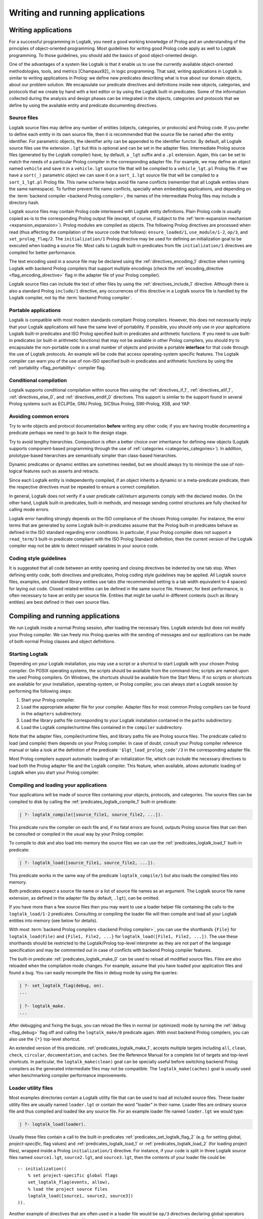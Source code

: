 ..
   This file is part of Logtalk <https://logtalk.org/>  
   Copyright 1998-2019 Paulo Moura <pmoura@logtalk.org>

   Licensed under the Apache License, Version 2.0 (the "License");
   you may not use this file except in compliance with the License.
   You may obtain a copy of the License at

       http://www.apache.org/licenses/LICENSE-2.0

   Unless required by applicable law or agreed to in writing, software
   distributed under the License is distributed on an "AS IS" BASIS,
   WITHOUT WARRANTIES OR CONDITIONS OF ANY KIND, either express or implied.
   See the License for the specific language governing permissions and
   limitations under the License.


.. _programming_programming:

Writing and running applications
================================

.. _programming_writing:

Writing applications
--------------------

For a successful programming in Logtalk, you need a good working
knowledge of Prolog and an understanding of the principles of
object-oriented programming. Most guidelines for writing good Prolog
code apply as well to Logtalk programming. To those guidelines, you
should add the basics of good object-oriented design.

One of the advantages of a system like Logtalk is that it enable us to
use the currently available object-oriented methodologies, tools, and
metrics [Champaux92]_ in logic programming. That said, writing applications
in Logtalk is similar to writing applications in Prolog: we define new
predicates describing what is true about our domain objects, about our
problem solution. We encapsulate our predicate directives and definitions
inside new objects, categories, and protocols that we create by hand with
a text editor or by using the Logtalk built-in predicates. Some of the
information collected during the analysis and design phases can be
integrated in the objects, categories and protocols that we define by
using the available entity and predicate documenting directives.

.. _programming_source_files:

Source files
~~~~~~~~~~~~

Logtalk source files may define any number of entities (objects,
categories, or protocols) and Prolog code. If you prefer to define each
entity in its own source file, then it is recommended that the source
file be named after the entity identifier. For parametric objects, the
identifier arity can be appended to the identifier functor. By default,
all Logtalk source files use the extension ``.lgt`` but this is optional
and can be set in the adapter files. Intermediate Prolog source files
(generated by the Logtalk compiler) have, by default, a ``_lgt`` suffix
and a ``.pl`` extension. Again, this can be set to match the needs of a
particular Prolog compiler in the corresponding adapter file. For
example, we may define an object named ``vehicle`` and save it in a
``vehicle.lgt`` source file that will be compiled to a
``vehicle_lgt.pl`` Prolog file. If we have a ``sort(_)`` parametric
object we can save it on a ``sort_1.lgt`` source file that will be
compiled to a ``sort_1_lgt.pl`` Prolog file. This name scheme helps
avoid file name conflicts (remember that all Logtalk entities share the
same namespace). To further prevent file name conflicts, specially when
embedding applications, and depending on the
:term:`backend compiler <backend Prolog compiler>`, the names
of the intermediate Prolog files may include a directory hash.

Logtalk source files may contain Prolog code interleaved with Logtalk
entity definitions. Plain Prolog code is usually copied as-is to the
corresponding Prolog output file (except, of course, if subject to the
:ref:`term-expansion mechanism <expansion_expansion>`). Prolog modules
are compiled as objects. The following Prolog directives are processed
when read (thus affecting the compilation of the source code that follows):
``ensure_loaded/1``, ``use_module/1-2``, ``op/3``, and ``set_prolog_flag/2``.
The ``initialization/1`` Prolog directive may be used for defining an
initialization goal to be executed when loading a source file. Most
calls to Logtalk built-in predicates from file ``initialization/1``
directives are compiled for better performance.

The text encoding used in a source file may be declared using the
:ref:`directives_encoding_1` directive when running Logtalk with
backend Prolog compilers that support multiple encodings (check the
:ref:`encoding_directive <flag_encoding_directive>` flag in the
adapter file of your Prolog compiler).

Logtalk source files can include the text of other files by using the
:ref:`directives_include_1` directive.
Although there is also a standard Prolog ``include/1`` directive, any
occurrences of this directive in a Logtalk source file is handled by
the Logtalk compiler, not by the :term:`backend Prolog compiler`.

.. _programming_portability:

Portable applications
~~~~~~~~~~~~~~~~~~~~~

Logtalk is compatible with most modern standards compliant Prolog compilers.
However, this does not necessarily imply that your Logtalk applications will
have the same level of portability. If possible, you should only use in your
applications Logtalk built-in predicates and ISO Prolog specified
built-in predicates and arithmetic functions. If you need to use
built-in predicates (or built-in arithmetic functions) that may not be
available in other Prolog compilers, you should try to encapsulate the
non-portable code in a small number of objects and provide a portable
**interface** for that code through the use of Logtalk protocols. An
example will be code that access operating-system specific features. The
Logtalk compiler can warn you of the use of non-ISO specified built-in
predicates and arithmetic functions by using the
:ref:`portability <flag_portability>` compiler flag.

.. _programming_cc:

Conditional compilation
~~~~~~~~~~~~~~~~~~~~~~~

Logtalk supports conditional compilation within source files using the
:ref:`directives_if_1`, :ref:`directives_elif_1`,
:ref:`directives_else_0`, and :ref:`directives_endif_0` directives. This
support is similar to the support found in several Prolog systems such
as ECLiPSe, GNU Prolog, SICStus Prolog, SWI-Prolog, XSB, and YAP.

.. _programming_errors:

Avoiding common errors
~~~~~~~~~~~~~~~~~~~~~~

Try to write objects and protocol documentation **before** writing any
other code; if you are having trouble documenting a predicate perhaps we
need to go back to the design stage.

Try to avoid lengthy hierarchies. Composition is often a better choice
over inheritance for defining new objects (Logtalk supports
component-based programming through the use of
:ref:`categories <categories_categories>`). In addition, prototype-based
hierarchies are semantically simpler than class-based hierarchies.

Dynamic predicates or dynamic entities are sometimes needed, but we
should always try to minimize the use of non-logical features such as
asserts and retracts.

Since each Logtalk entity is independently compiled, if an object
inherits a dynamic or a meta-predicate predicate, then the respective
directives must be repeated to ensure a correct compilation.

In general, Logtalk does not verify if a user predicate call/return
arguments comply with the declared modes. On the other hand, Logtalk
built-in predicates, built-in methods, and message sending control
structures are fully checked for calling mode errors.

Logtalk error handling strongly depends on the ISO compliance of the
chosen Prolog compiler. For instance, the error terms that are generated
by some Logtalk built-in predicates assume that the Prolog built-in
predicates behave as defined in the ISO standard regarding error
conditions. In particular, if your Prolog compiler does not support a
``read_term/3`` built-in predicate compliant with the ISO Prolog
Standard definition, then the current version of the Logtalk compiler
may not be able to detect misspell variables in your source code.

.. _programming_style:

Coding style guidelines
~~~~~~~~~~~~~~~~~~~~~~~

It is suggested that all code between an entity opening and closing
directives be indented by one tab stop. When defining entity code, both
directives and predicates, Prolog coding style guidelines may be
applied. All Logtalk source files, examples, and standard library
entities use tabs (the recommended setting is a tab width equivalent to
4 spaces) for laying out code. Closed related entities can be defined in
the same source file. However, for best performance, is often necessary
to have an entity per source file. Entities that might be useful in
different contexts (such as library entities) are best defined in their
own source files.

.. _programming_session:

Compiling and running applications
----------------------------------

We run Logtalk inside a normal Prolog session, after loading the
necessary files. Logtalk extends but does not modify your Prolog
compiler. We can freely mix Prolog queries with the sending of messages
and our applications can be made of both normal Prolog clauses and
object definitions.

.. _programming_starting:

Starting Logtalk
~~~~~~~~~~~~~~~~

Depending on your Logtalk installation, you may use a script or a
shortcut to start Logtalk with your chosen Prolog compiler. On POSIX
operating systems, the scripts should be available from the
command-line; scripts are named upon the used Prolog compilers. On
Windows, the shortcuts should be available from the Start Menu. If no
scripts or shortcuts are available for your installation,
operating-system, or Prolog compiler, you can always start a Logtalk
session by performing the following steps:

#. Start your Prolog compiler.
#. Load the appropriate adapter file for your compiler. Adapter files
   for most common Prolog compilers can be found in the ``adapters``
   subdirectory.
#. Load the library paths file corresponding to your Logtalk
   installation contained in the ``paths`` subdirectory.
#. Load the Logtalk compiler/runtime files contained in the ``compiler``
   subdirectory.

Note that the adapter files, compiler/runtime files, and library paths
file are Prolog source files. The predicate called to load (and compile)
them depends on your Prolog compiler. In case of doubt, consult your
Prolog compiler reference manual or take a look at the definition of the
predicate ``'$lgt_load_prolog_code'/3`` in the corresponding adapter
file.

Most Prolog compilers support automatic loading of an initialization
file, which can include the necessary directives to load both the Prolog
adapter file and the Logtalk compiler. This feature, when available,
allows automatic loading of Logtalk when you start your Prolog compiler.

.. _programming_compiling:

Compiling and loading your applications
~~~~~~~~~~~~~~~~~~~~~~~~~~~~~~~~~~~~~~~

Your applications will be made of source files containing your objects,
protocols, and categories. The source files can be compiled to disk by
calling the :ref:`predicates_logtalk_compile_1` built-in predicate:

.. code-block:: text

   | ?- logtalk_compile([source_file1, source_file2, ...]).

This predicate runs the compiler on each file and, if no fatal errors
are found, outputs Prolog source files that can then be consulted or
compiled in the usual way by your Prolog compiler.

To compile to disk and also load into memory the source files we can use
the :ref:`predicates_logtalk_load_1` built-in predicate:

.. code-block:: text

   | ?- logtalk_load([source_file1, source_file2, ...]).

This predicate works in the same way of the predicate
``logtalk_compile/1`` but also loads the compiled files into memory.

Both predicates expect a source file name or a list of source file names
as an argument. The Logtalk source file name extension, as defined in
the adapter file (by default, ``.lgt``), can be omitted.

If you have more than a few source files then you may want to use a
loader helper file containing the calls to the ``logtalk_load/1-2``
predicates. Consulting or compiling the loader file will then compile
and load all your Logtalk entities into memory (see below for details).

With most :term:`backend Prolog compilers <backend Prolog compiler>`, you
can use the shorthands ``{File}`` for ``logtalk_load(File)`` and
``{File1, File2, ...}`` for ``logtalk_load([File1, File2, ...])``. The use
these shorthands should be restricted to the Logtalk/Prolog top-level
interpreter as they are not part of the language specification and may be
commented out in case of conflicts with backend Prolog compiler features.

The built-in predicate :ref:`predicates_logtalk_make_0` can be
used to reload all modified source files. Files are also reloaded when
the compilation mode changes. For example, assume that you have loaded
your application files and found a bug. You can easily recompile the
files in debug mode by using the queries:

.. code-block:: text

   | ?- set_logtalk_flag(debug, on).
   ...

   | ?- logtalk_make.
   ...

After debugging and fixing the bugs, you can reload the files in normal
(or optimized) mode by turning the :ref:`debug <flag_debug>` flag off and
calling the ``logtalk_make/0`` predicate again. With most backend Prolog
compilers, you can also use the ``{*}`` top-level shortcut.

An extended version of this predicate, :ref:`predicates_logtalk_make_1`,
accepts multiple targets including ``all``, ``clean``, ``check``,
``circular``, ``documentation``, and ``caches``. See the Reference Manual
for a complete list of targets and top-level shortcuts. In particular, the
``logtalk_make(clean)`` goal can be specially useful before switching
backend Prolog compilers as the generated intermediate files may not be
compatible. The ``logtalk_make(caches)`` goal is usually used when
benchmarking compiler performance improvements.

.. _programming_loaders:

Loader utility files
~~~~~~~~~~~~~~~~~~~~

Most examples directories contain a Logtalk utility file that can be
used to load all included source files. These loader utility files are
usually named ``loader.lgt`` or contain the word "loader" in their name.
Loader files are ordinary source file and thus compiled and loaded like
any source file. For an example loader file named ``loader.lgt`` we
would type:

.. code-block:: text

   | ?- logtalk_load(loader).

Usually these files contain a call to the built-in predicates
:ref:`predicates_set_logtalk_flag_2`
(e.g. for setting global, *project-specific*, flag values) and
:ref:`predicates_logtalk_load_1` or :ref:`predicates_logtalk_load_2` (for
loading project files), wrapped inside a Prolog ``initialization/1``
directive. For instance, if your code is split in three Logtalk source
files named ``source1.lgt``, ``source2.lgt``, and ``source3.lgt``, then
the contents of your loader file could be:

::

   :- initialization((
       % set project-specific global flags
       set_logtalk_flag(events, allow),
       % load the project source files
       logtalk_load([source1, source2, source3])
   )).

Another example of directives that are often used in a loader file would
be ``op/3`` directives declaring global operators needed by your
application. Loader files are also often used for setting source
file-specific compiler flags (this is useful even when you only have a
single source file if you always load it with using the same set of
compiler flags). For example:

::

   :- initialization((
       % set project-specific global flags
       set_logtalk_flag(underscore_variables, dont_care),
       set_logtalk_flag(source_data, off),
       % load the project source files
       logtalk_load(
           [source1, source2, source3],
           % source file-specific flags
           [portability(warning)]),
       logtalk_load(
           [source4, source5],
           % source file-specific flags
           [portability(silent)])
   )).

To take the best advantage of loader files, define a clause for the
multifile and dynamic ``logtalk_library_path/2`` predicate for the
directory containing your source files as explained in the next section.

A common mistake is to try to set compiler flags using
``logtalk_load/2`` with a loader file. For example, by writing:

.. code-block:: text

   | ?- logtalk_load(loader, [optimize(on)]).

This will not work as you might expect as the compiler flags will only
be used in the compilation of the ``loader.lgt`` file itself and will
not affect the compilation of files loaded through the
``initialization/1`` directive contained on the loader file.

.. _programming_libraries:

Libraries of source files
~~~~~~~~~~~~~~~~~~~~~~~~~

Logtalk defines a *library* simply as a directory containing source
files. Library locations can be specified by defining or asserting
clauses for the dynamic and multifile predicate
:ref:`predicates_logtalk_library_path_2`. For example:

::

   :- multifile(logtalk_library_path/2).
   :- dynamic(logtalk_library_path/2).

   logtalk_library_path(shapes, '$LOGTALKUSER/examples/shapes/').

The first argument of the predicate is used as an alias for the path on
the second argument. Library aliases may also be used on the second
argument. For example:

::

   :- multifile(logtalk_library_path/2).
   :- dynamic(logtalk_library_path/2).

   logtalk_library_path(lgtuser, '$LOGTALKUSER/').
   logtalk_library_path(examples, lgtuser('examples/')).
   logtalk_library_path(viewpoints, examples('viewpoints/')).

This allows us to load a library source file without the need to first
change the current working directory to the library directory and then
back to the original directory. For example, in order to load a
``loader.lgt`` file, contained in a library named ``viewpoints``, we
just need to type:

.. code-block:: text

   | ?- logtalk_load(viewpoints(loader)). 

The best way to take advantage of this feature is to load at startup a
source file containing clauses for the ``logtalk_library_path/2``
predicate needed for all available libraries. This allows us to load
library source files or entire libraries without worrying about
libraries paths, improving code portability. The directory paths on the
second argument should always end with the path directory separator
character. Most backend Prolog compilers allows the use of environment
variables in the second argument of the ``logtalk_library_path/2``
predicate. Use of POSIX relative paths (e.g. ``'../'`` or ``'./'``) for
top-level library directories (e.g. ``lgtuser`` in the example above) is
not advised as different backend Prolog compilers may start with
different initial working directories, which may result in portability
problems of your loader files.

The library notation provides functionality inspired by the
``file_search_path/2`` mechanism introduced by Quintus Prolog and later
adopted by some other Prolog compilers.

.. _programming_linter:

Compiler linter
~~~~~~~~~~~~~~~

The compiler includes a linter that checks for a wide range of possible
problems in source files. Notably, the compiler checks for unknown
entities, unknown predicates, undefined predicates (i.e. predicates that
are declared but not defined), missing directives (including missing
``dynamic/1`` and ``meta_predicate/1`` directives), redefined built-in
predicates, calls to non-portable predicates, singleton variables,
tautology and falsehood goals (i.e. goals that are can be replaced by
``true`` or ``fail``), and trivial fails (i.e. calls to predicates with
no match clauses). Some of the linter warnings are controlled by
compiler flags. See the next section for details.

.. _programming_flags:

Compiler flags
~~~~~~~~~~~~~~

The :ref:`predicates_logtalk_load_1` and :ref:`predicates_logtalk_compile_1`
always use the current set of default compiler flags as specified in
your settings file and the Logtalk adapter files or changed for the
current session using the built-in predicate
:ref:`predicates_set_logtalk_flag_2`.
Although the default flag values cover the usual cases, you may want to
use a different set of flag values while compiling or loading some of
your Logtalk source files. This can be accomplished by using the
:ref:`predicates_logtalk_load_2` or the :ref:`predicates_logtalk_compile_2`
built-in predicates. These two predicates accept a list of options
affecting how a Logtalk source file is compiled and loaded:

.. code-block:: text

   | ?- logtalk_compile(Files, Options).

or:

.. code-block:: text

   | ?- logtalk_load(Files, Options).

In fact, the ``logtalk_load/1`` and ``logtalk_compile/1`` predicates are
just shortcuts to the extended versions called with the default compiler
flag values. The options are represented by a compound term where the
functor is the flag name and the sole argument is the flag value.

We may also change the default flag values from the ones loaded from the
adapter file by using the :ref:`predicates_set_logtalk_flag_2`
built-in predicate. For example:

.. code-block:: text

   | ?- set_logtalk_flag(unknown_entities, silent).

The current default flags values can be enumerated using the
:ref:`predicates_current_logtalk_flag_2` built-in predicate:

.. code-block:: text

   | ?- current_logtalk_flag(unknown_entities, Value).

   Value = silent
   yes

Logtalk also implements a :ref:`directives_set_logtalk_flag_2`
directive, which can be used to set flags within a source file or within
an entity. For example:

::

   % compile objects in this source file with event support
   :- set_logtalk_flag(events, allow).

   :- object(foo).

       % compile this object with support
       % for dynamic predicate declarations
       :- set_logtalk_flag(dynamic_declarations, allow).
       ...

   :- end_object.

   ...

Note that the scope of the ``set_logtalk_flag/2`` directive is local to
the entity or to the source file containing it.

.. note::

   Applications should never rely on default flag values for working
   properly.  Whenever the compilation of a source file or an entity
   requires a specific flag value, the flag should be set explicitly
   in the file, in the entity, or in the loader file.

Version flags
^^^^^^^^^^^^^

.. index:: single: version_data flag
.. _flag_version_data:

``version_data(Value)``
   Read-only flag whose value is the compound term
   ``logtalk(Major,Minor,Patch,Status)``. The first three arguments are
   integers and the last argument is an atom, possibly empty,
   representing version status: ``aN`` for alpha versions, ``bN`` for
   beta versions, ``rcN`` for release candidates (with ``N`` being a
   natural number), and ``stable`` for stable versions. The
   ``version_data`` flag is also a de facto standard for Prolog
   compilers.

Lint flags
^^^^^^^^^^

.. index:: single: unknown_entities flag
.. _flag_unknown_entities:

``unknown_entities(Option)``
   Controls the unknown entity warnings, resulting from loading an
   entity that references some other entity that is not currently
   loaded. Possible option values are ``warning`` (the usual default)
   and ``silent``. Note that these warnings are not always avoidable,
   specially when using reflective designs of class-based hierarchies.

.. index:: single: unknown_predicates flag
.. _flag_unknown_predicates:

``unknown_predicates(Option)``
   Defines the compiler behavior when calls to unknown predicates (or
   non-terminals) are found. An unknown predicate is a called predicate
   that is neither locally declared or defined. Possible option values
   are ``error``, ``warning`` (the usual default), and ``silent`` (not
   recommended).

.. index:: single: undefined_predicates flag
.. _flag_undefined_predicates:

``undefined_predicates(Option)``
   Defines the compiler behavior when calls to declared but undefined
   predicates (or non-terminals) are found. Note that calls to declared
   but undefined predicates (or non-terminals) fail as per closed-world
   assumption. Possible option values are ``error``, ``warning`` (the
   usual default), and ``silent`` (not recommended).

.. index:: single: portability flag
.. _flag_portability:

``portability(Option)``
   Controls the non-ISO specified Prolog built-in predicate and non-ISO
   specified Prolog built-in arithmetic function calls warnings plus use
   of non-standard Prolog flags and/or flag values. Possible option
   values are ``warning`` and ``silent`` (the usual default).

.. index:: single: missing_directives flag
.. _flag_missing_directives:

``missing_directives(Option)``
   Controls the missing predicate directive warnings. Possible option
   values are ``warning`` (the usual default) and ``silent`` (not
   recommended).

.. index:: single: duplicated_directives flag
.. _flag_duplicated_directives:

``duplicated_directives(Option)``
   Controls the duplicated predicate directive warnings. Possible option
   values are ``warning`` (the usual default) and ``silent`` (not
   recommended). Note that conflicting directives for the same predicate
   are handled as errors, not as duplicated directive warnings.

.. index:: single: trivial_goal_fails flag
.. _flag_trivial_goal_fails:

``trivial_goal_fails(Option)``
   Controls the printing of warnings warnings for calls to local static
   predicates with no matching clauses. Possible option values are
   ``warning`` (the usual default) and ``silent`` (not recommended).

.. index:: single: always_true_or_false_goals flag
.. _flag_always_true_or_false_goals:

``always_true_or_false_goals(Option)``
   Controls the printing of warnings for goals that are always true or
   false. Possible option values are ``warning`` (the usual default) and
   ``silent`` (not recommended).

.. index:: single: lambda_variables flag
.. _flag_lambda_variables:

``lambda_variables(Option)``
   Controls the printing of lambda variable related warnings. Possible
   option values are ``warning`` (the usual default) and ``silent`` (not
   recommended).

.. index:: single: suspicious_calls flag
.. _flag_suspicious_calls:

``suspicious_calls(Option)``
   Controls the printing of suspicious call warnings. Possible option
   values are ``warning`` (the usual default) and ``silent`` (not
   recommended).

.. index:: single: redefined_built_ins flag
.. _flag_redefined_built_ins:

``redefined_built_ins(Option)``
   Controls the Logtalk and Prolog built-in predicate redefinition
   warnings. Possible option values are ``warning`` (the usual default)
   and ``silent``. Warnings about redefined Prolog built-in predicates
   are often the result of running a Logtalk application on several
   Prolog compilers as each Prolog compiler defines its set of built-in
   predicates.

.. index:: single: singleton_variables flag
.. _flag_singleton_variables:

``singleton_variables(Option)``
   Controls the singleton variable warnings. Possible option values are
   ``warning`` (the usual default) and ``silent`` (not recommended).

.. index:: single: underscore_variables flag
.. _flag_underscore_variables:

``underscore_variables(Option)``
   Controls the interpretation of variables that start with an
   underscore (excluding the anonymous variable) that occur once in a
   term as either don't care variables or singleton variables. Possible
   option values are ``dont_care`` and ``singletons`` (the usual
   default). Note that, depending on your Prolog compiler, the
   ``read_term/3`` built-in predicate may report variables that start
   with an underscore as singleton variables. There is no standard
   behavior, hence this option.

Optional features compilation flags
^^^^^^^^^^^^^^^^^^^^^^^^^^^^^^^^^^^

.. index:: single: complements flag
.. _flag_complements:

``complements(Option)``
   Allows objects to be compiled with support for complementing
   categories turned off in order to improve performance and security.
   Possible option values are ``allow`` (allow complementing categories
   to override local object predicate declarations and definitions),
   ``restrict`` (allow complementing categories to add predicate
   declarations and definitions to an object but not to override them),
   and ``deny`` (ignore complementing categories; the usual default).
   This option can be used on a per-object basis. Note that changing
   this option is of no consequence for objects already compiled and
   loaded.

.. index:: single: dynamic_declarations flag
.. _flag_dynamic_declarations:

``dynamic_declarations(Option)``
   Allows objects to be compiled with support for dynamic declaration of
   new predicates turned off in order to improve performance and
   security. Possible option values are ``allow`` and ``deny`` (the
   usual default). This option can be used on a per-object basis. Note
   that changing this option is of no consequence for objects already
   compiled and loaded. This option is only checked when sending an
   :ref:`methods_asserta_1` or :ref:`methods_assertz_1` message to an
   object. Local asserting of new predicates is always allowed.

.. index:: single: events flag
.. _flag_events:

``events(Option)``
   Allows message sending calls to be compiled with or without
   :ref:`event-driven programming <events_events>` support. Possible
   option values are ``allow`` and ``deny`` (the usual default). Objects
   (and categories) compiled with this option set to ``deny`` use
   optimized code for message-sending calls that does not trigger
   events. As such, this option can be used on a per-object (or
   per-category) basis. Note that changing this option is of no
   consequence for objects already compiled and loaded.

.. index:: single: context_switching_calls flag
.. _flag_context_switching_calls:

``context_switching_calls(Option)``
   Allows context switching calls (``<</2``) to be either allowed or
   denied. Possible option values are ``allow`` and ``deny``. The
   default flag vale is ``allow``. Note that changing this option is of
   no consequence for objects already compiled and loaded.

Back-end Prolog compiler and loader flags
^^^^^^^^^^^^^^^^^^^^^^^^^^^^^^^^^^^^^^^^^

.. index:: single: prolog_compiler flag
.. _flag_prolog_compiler:

``prolog_compiler(Flags)``
   List of compiler flags for the generated Prolog files. The valid
   flags are specific to the used Prolog backend compiler. The usual
   default is the empty list. These flags are passed to the backend
   Prolog compiler built-in predicate that is responsible for compiling
   to disk a Prolog file. For Prolog compilers that don't provide
   separate predicates for compiling and loading a file, use instead
   the :ref:`prolog_loader <flag_prolog_loader>` flag.

.. index:: single: prolog_loader flag
.. _flag_prolog_loader:

``prolog_loader(Flags)``
   List of loader flags for the generated Prolog files. The valid flags
   are specific to the used Prolog backend compiler. The usual default
   is the empty list. These flags are passed to the backend Prolog
   compiler built-in predicate that is responsible for loading a
   (compiled) Prolog file.

Other flags
^^^^^^^^^^^

.. index:: single: scratch_directory flag
.. _flag_scratch_directory:

``scratch_directory(Directory)``
   Sets the directory to be used to store the temporary files generated
   when compiling Logtalk source files. This directory can be specified
   using an atom or using library notation. The directory must always
   end with a slash. The default value is a sub-directory of the source
   files directory, either ``'./lgt_tmp/'`` or ``'./.lgt_tmp/'``
   (depending on the backend Prolog compiler and operating-system).
   Relative directories must always start with ``'./'`` due to the lack
   of a portable solution to check if a path is relative or absolute.

.. index:: single: report flag
.. _flag_report:

``report(Option)``
   Controls the default printing of messages. Possible option values are
   ``on`` (by usual default, print all messages that are not intercepted
   by the user), ``warnings`` (only print warning and error messages
   that are not intercepted by the user), and ``off`` (do not print any
   messages that are not intercepted by the user).

.. index:: single: code_prefix flag
.. _flag_code_prefix:

``code_prefix(Character)``
   Enables the definition of prefix for all functors of Prolog code
   generated by the Logtalk compiler. The option value must be a single
   character atom. Its default value is ``'$'``. Specifying a code
   prefix provides a way to solve possible conflicts between Logtalk
   compiled code and other Prolog code. In addition, some Prolog
   compilers automatically hide predicates whose functor start with a
   specific prefix such as the character ``$``. Although this is not a
   read-only flag, it should only be changed at startup time and before
   loading any source files.

.. index:: single: optimize flag
.. _flag_optimize:

``optimize(Option)``
   Controls the compiler optimizations. Possible option values are
   ``on`` (used by default for deployment) and ``off`` (used by default
   for development). Compiler optimizations include the use of static
   binding whenever possible, the removal of redundant calls to
   ``true/0`` from predicate clauses, the removal of redundant
   unifications when compiling grammar rules, and inlining of predicate
   definitions with a single clause that links to a local predicate, to
   a plain Prolog built-in (or foreign) predicate, or to a Prolog module
   predicate with the same arguments. Care should be taken when
   developing applications with this flag turned on as changing and
   reloading a file may render :term:`static binding` optimizations
   invalid for code defining in other loaded files. Turning on this
   flag automatically turns off the :ref:`debug <flag_debug>` flag.

.. index:: single: source_data flag
.. _flag_source_data:

``source_data(Option)``
   Defines how much information is retained when compiling a source
   file. Possible option values are ``on`` (the usual default for
   development) and ``off``. With this flag set to ``on``, Logtalk will
   keep the information represented using documenting directives plus
   source location data (including source file names and line numbers).
   This information can be retrieved using the
   :ref:`reflection API <reflection_reflection>` and is useful for
   documenting, debugging, and integration with third-party development
   tools. This flag can be turned off in order to generate more compact
   code.

.. index:: single: debug flag
.. _flag_debug:

``debug(Option)``
   Controls the compilation of source files in debug mode (the Logtalk
   default debugger can only be used with files compiled in this mode).
   Also controls, by default, printing of ``debug>`` and
   ``debug(Topic)`` messages. Possible option values are ``on`` and
   ``off`` (the usual default). Turning on this flag automatically turns
   off the :ref:`optimize <flag_optimize>` flag.

.. index:: single: reload flag
.. _flag_reload:

``reload(Option)``
   Defines the reloading behavior for source files. Possible option
   values are ``skip`` (skip loading of already loaded files; this value
   can be used to get similar functionality to the Prolog directive
   ``ensure_loaded/1`` but should be used only with fully debugged
   code), ``changed`` (the usual default; reload files only when they
   are changed since last loaded provided that the any explicit flags
   and the compilation mode are the same as before), and ``always``
   (always reload files).

.. index:: single: relative_to flag
.. _flag_relative_to:

``relative_to(Directory)``
   Defines a base directory for resolving relative source file paths.
   The default value is the directory of the source file being compiled.

.. index:: single: hook flag
.. _flag_hook:

``hook(Object)``
   Allows the definition of an object (which can be the pseudo-object
   :ref:`user <apis:user/0>`) implementing the
   :ref:`expanding <apis:expanding/0>` built-in
   protocol. The hook object must be compiled and loaded when this option
   is used. It's also possible to specify a Prolog module instead of a
   Logtalk object but the module must be pre-loaded and its identifier
   must be different from any object identifier.

.. index:: single: clean flag
.. _flag_clean:

``clean(Option)``
   Controls cleaning of the intermediate Prolog files generated when
   compiling Logtalk source files. Possible option values are ``off``
   and ``on`` (the usual default). When turned on, this flag also forces
   recompilation of all source files, disregarding any existing
   intermediate files. Thus, it is strong advisable to turn on this flag
   when switching backend Prolog compilers as the intermediate files
   generated by the compilation of source files may not be portable (due
   to differences in the implementation of the standard
   ``write_canonical/2`` predicate).

User-defined flags
^^^^^^^^^^^^^^^^^^

Logtalk provides a :ref:`predicates_create_logtalk_flag_3`
predicate that can be used for defining new flags.

.. _programming_smart:

Reloading and smart compilation of source files
~~~~~~~~~~~~~~~~~~~~~~~~~~~~~~~~~~~~~~~~~~~~~~~

As a general rule, reloading source files should never occur in
production code and should be handled with care in development code.
Reloading a Logtalk source file usually requires reloading the
intermediate Prolog file that is generated by the Logtalk compiler. The
problem is that there is no standard behavior for reloading Prolog
files. For static predicates, almost all Prolog compilers replace the
old definitions with the new ones. However, for dynamic predicates, the
behavior depends on the Prolog compiler. Most compilers replace the old
definitions but some of them simply append the new ones, which usually
leads to trouble. See the compatibility notes for the backend Prolog
compiler you intend to use for more information. There is an additional
potential problem when using multi-threading programming. Reloading a
threaded object does not recreate from scratch its old message queue,
which may still be in use (e.g. threads may be waiting on it).

When using library entities and stable code, you can avoid reloading the
corresponding source files (and, therefore, recompiling them) by setting
the :ref:`reload <flag_reload>` compiler flag to ``skip``. For code under
development, you can turn off the :ref:`clean <flag_clean>` flag to avoid
recompiling files that have not been modified since last compilation
(assuming that backend Prolog compiler that you are using supports
retrieving of file modification dates). You can disable deleting the
intermediate files generated when compiling source files by changing the
default flag value in your settings file, by using the corresponding
compiler flag with the compiling and loading built-in predicates, or,
for the remaining of a working session, by using the call:

.. code-block:: text

   | ?- set_logtalk_flag(clean, off).

Some caveats that you should be aware. First, some warnings that might
be produced when compiling a source file will not show up if the
corresponding object file is up-to-date because the source file is not
being (re)compiled. Second, if you are using several Prolog compilers
with Logtalk, be sure to perform the first compilation of your source
files with smart compilation turned off: the intermediate Prolog files
generated by the Logtalk compiler may be not compatible across Prolog
compilers or even for the same Prolog compiler across operating systems
(e.g. due to the use of different character encodings or end-of-line
characters).

.. _programming_batch:

Using Logtalk for batch processing
~~~~~~~~~~~~~~~~~~~~~~~~~~~~~~~~~~

If you use Logtalk for batch processing, you probably want to turn off
the :ref:`report <flag_report>` flag to suppress all messages of type
``banner``, ``comment``, ``comment(_)``, ``warning``, and ``warning(_)``
that are normally printed. Note that error messages and messages providing
information requested by the user will still be printed.

.. _programming_performance:

Optimizing performance
~~~~~~~~~~~~~~~~~~~~~~

The default compiler flag settings are appropriated for the
**development** but not necessarily for the **deployment** of
applications. To minimize the generated code size, turn the
:ref:`source_data <flag_source_data>` flag off. To optimize runtime
performance, turn on the :ref:`optimize <flag_optimize>` flag.
Your chosen backend Prolog compiler may also provide performance
related flags; check its documentation.

Pay special attention to file compilation/loading order. Whenever
possible, compile/load your files taking into account file dependencies
to enable :term:`static binding` optimizations. The easiest way to find
the dependencies and thus the best compilation/loading order is to use
the ``diagrams`` tool to generate a file dependency diagram for your
application.

Minimize the use of dynamic predicates. Parametric objects can often be
used in alternative. When dynamic predicates cannot be avoided, try to
make them private. Declaring a dynamic predicate also as a private
predicate allows the compiler to optimize local calls to the database
methods (e.g. :ref:`methods_assertz_1` and :ref:`methods_retract_1`) that
modify the predicate.

Sending a :term:`message to self` implies :term:`dynamic binding` but
there are often cases where :ref:`control_send_to_self_1` is misused
to call an imported or inherited predicate that is never going to be
redefined in a descendant. In these cases, a :term:`super call`,
:ref:`control_call_super_1`, can be used instead with
the benefit of often enabling static binding. Most of the guidelines for
writing efficient Prolog code also apply to Logtalk code. In particular,
define your predicates to take advantage of first-argument indexing. In
the case of recursive predicates, define them as tail-recursive predicates
whenever possible.

See the :ref:`User Manual section on performance <performance_performance>`
for a detailed discusion on Logtalk performance.
